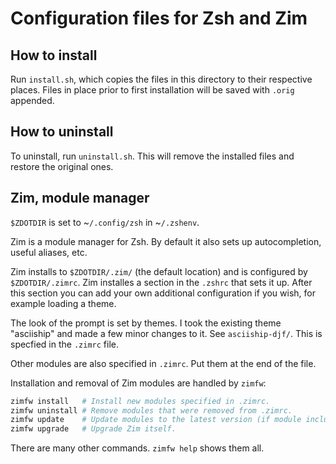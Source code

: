 * Configuration files for Zsh and Zim

** How to install

Run ~install.sh~, which copies the files in this directory
to their respective places. Files in place prior to first installation will be
saved with ~.orig~ appended.

** How to uninstall

To uninstall, run ~uninstall.sh~. This will remove the installed files and
restore the original ones.

** Zim, module manager

~$ZDOTDIR~ is set to ~​~/.config/zsh~ in ~​~/.zshenv~.

Zim is a module manager for Zsh. By default it also sets up autocompletion,
useful aliases, etc.

Zim installs to ~$ZDOTDIR/.zim/~ (the default location) and is configured by
~$ZDOTDIR/.zimrc~. Zim installes a section in the ~.zshrc~ that sets it up.
After this section you can add your own additional configuration if you wish,
for example loading a theme.

The look of the prompt is set by themes. I took the existing theme "asciiship"
and made a few minor changes to it. See ~asciiship-djf/~. This is specfied in
the ~.zimrc~ file.

Other modules are also specified in ~.zimrc~. Put them at the end of the file.

Installation and removal of Zim modules are handled by ~zimfw~:

#+BEGIN_SRC sh
zimfw install   # Install new modules specified in .zimrc.
zimfw uninstall # Remove modules that were removed from .zimrc.
zimfw update    # Update modules to the latest version (if module included in the Zim repo.)
zimfw upgrade   # Upgrade Zim itself.
#+END_SRC

There are many other commands. ~zimfw help~ shows them all.
